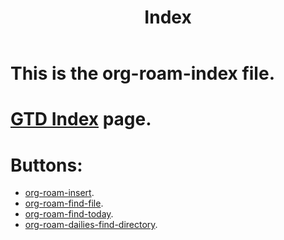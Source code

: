 #+title: Index

* This is the org-roam-index file.
* [[file:~/org/gtd-index.org][GTD Index]] page.
* Buttons:
- [[elisp:org-roam-insert][org-roam-insert]].
- [[elisp:org-roam-find-file][org-roam-find-file]].
- [[elisp:org-roam-dailies-find-today][org-roam-find-today]].
- [[elisp:org-roam-dailies-find-directory][org-roam-dailies-find-directory]].
